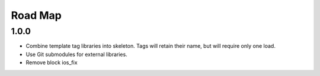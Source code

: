 Road Map
==============

1.0.0
-----
* Combine template tag libraries into skeleton. Tags will retain their name, but will require only one load.
* Use Git submodules for external libraries.
* Remove block ios_fix